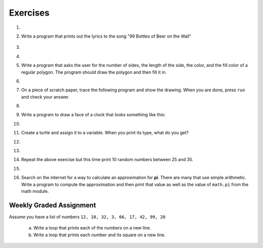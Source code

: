 ..  Copyright (C)  Brad Miller, David Ranum, Jeffrey Elkner, Peter Wentworth, Allen B. Downey, Chris
    Meyers, and Dario Mitchell.  Permission is granted to copy, distribute
    and/or modify this document under the terms of the GNU Free Documentation
    License, Version 1.3 or any later version published by the Free Software
    Foundation; with Invariant Sections being Forward, Prefaces, and
    Contributor List, no Front-Cover Texts, and no Back-Cover Texts.  A copy of
    the license is included in the section entitled "GNU Free Documentation
    License".

Exercises
---------

.. container:: full_width

    #.

        .. tabbed:: q1

            .. tab:: Question

               Write a program that prints ``We like Python's turtles!`` 1000 times.

               .. activecode:: ex_3_1

            .. tab:: Answer

                .. activecode::  q1_answer
                    :nocanvas:

                    for i in range(1000):
                        print("We like Python's turtles!")



    #. Write a program that prints out the lyrics to the song "99 Bottles of Beer on the Wall"

        .. activecode:: ex_3_2


    #.

        .. tabbed:: q3

            .. tab:: Question

               Write a program that uses a for loop to print
                 |  ``One of the months of the year is January``
                 |  ``One of the months of the year is February``
                 |  ``One of the months of the year is March``
                 |  etc ...

               .. activecode:: ex_3_3

            .. tab:: Answer

                .. activecode:: q3_answer


                    for amonth in ['January', 'February', 'March', 'April', 'May', 'June', 'July', 'August', 'September', 'November', 'December']:
                        print("One of the months of the year is", amonth)


    #.

        .. tabbed:: q5

            .. tab:: Question

               Use ``for`` loops to make a turtle draw these regular polygons
               (regular means all sides the same lengths, all angles the same):

               * An equilateral triangle
               * A square
               * A hexagon (six sides)
               * An octagon (eight sides)

               .. activecode:: ex_3_5
                  :nocodelens:

            .. tab:: Answer

                .. sourcecode:: python

                    # draw an equilateral triangle
                    import turtle

                    wn = turtle.Screen()
                    norvig = turtle.Turtle()

                    for i in range(3):
                        norvig.forward(100)

                        # the angle of each vertice of a regular polygon
                        # is 360 divided by the number of sides
                        norvig.left(360/3)

                    wn.exitonclick()

                .. sourcecode:: python

                    # draw a square
                    import turtle

                    wn = turtle.Screen()
                    kurzweil = turtle.Turtle()

                    for i in range(4):
                        kurzweil.forward(100)
                        kurzweil.left(360/4)

                    wn.exitonclick()

                .. sourcecode:: python

                    # draw a hexagon
                    import turtle

                    wn = turtle.Screen()
                    dijkstra = turtle.Turtle()

                    for i in range(6):
                        dijkstra.forward(100)
                        dijkstra.left(360/6)

                    wn.exitonclick()

                .. sourcecode:: python

                    # draw an octogon
                    import turtle

                    wn = turtle.Screen()
                    knuth = turtle.Turtle()

                    for i in range(8):
                        knuth.forward(75)
                        knuth.left(360/8)

                    wn.exitonclick()



    #.  Write a program that asks the user for the number of sides, the length of the side, the color, and the fill color of a
        regular polygon.  The program should draw the polygon and then fill it in.



        .. activecode:: ex_3_6
           :nocodelens:


    #.
        .. tabbed:: q7

           .. tab:: Question

                A drunk pirate makes a random turn and then takes 100 steps forward, makes another random turn, takes another 100 steps, turns another random amount, etc.  A social science student records the angle of each turn before the next 100 steps are taken.  Her experimental data is ``160, -43, 270, -97, -43, 200, -940, 17, -86``. (Positive angles are counter-clockwise.)  Use a turtle to draw the path taken by our drunk friend.  After the pirate is done walking, print the current heading.

                .. activecode:: ex_3_7
                   :nocodelens:

           .. tab:: Answer

               .. activecode:: q7_answer
                   :nocodelens:

                   import turtle

                   wn = turtle.Screen()
                   lovelace = turtle.Turtle()

                   # move the turtle forward a little so that the whole path fits on the screen
                   lovelace.penup()
                   lovelace.forward(60)

                   # now draw the drunk pirate's path
                   lovelace.pendown()
                   for angle in [160, -43, 270, -97, -43, 200, -940, 17, -86]:

                       # we use .left() so that positive angles are counter-clockwise
                       # and negative angles are clockwise
                       lovelace.left(angle)
                       lovelace.forward(100)

                   # the .heading() method gives us the turtle's current heading in degrees
                   print("The pirate's final heading was", lovelace.heading())

                   wn.exitonclick()


    #. On a piece of scratch paper, trace the following program and show the drawing.  When you are done, press ``run``
       and check your answer.

       .. activecode:: ex_3_8
           :nocodelens:

           import turtle
           wn = turtle.Screen()
           tess = turtle.Turtle()
           tess.right(90)
           tess.left(3600)
           tess.right(-90)
           tess.left(3600)
           tess.left(3645)
           tess.forward(-100)


    #.

        .. tabbed:: q9

            .. tab:: Question

               Write a program to draw a shape like this:

               .. image:: Figures/star.png

               .. activecode:: ex_3_9
                  :nocodelens:

            .. tab:: Answer

                .. activecode:: q9_answer
                    :nocodelens:

                    import turtle

                    turing = turtle.Turtle()

                    for i in range(5):
                        turing.forward(110)
                        turing.left(216)


    #. Write a program to draw a face of a clock that looks something like this:

       .. image:: Figures/tess_clock1.png

       .. activecode:: ex_3_10
          :nocodelens:

    #.

        .. tabbed:: q11

            .. tab:: Question

               Write a program to draw some kind of picture.  Be creative and experiment
               with the turtle methods provided in :ref:`turtle_methods`.

               .. activecode:: ex_3_11
                  :nocodelens:

            .. tab:: Answer

                .. activecode:: q11_answer
                    :nocodelens:

                    import turtle

                    tanenbaum = turtle.Turtle()

                    tanenbaum.hideturtle()
                    tanenbaum.speed(20)

                    for i in range(350):
                        tanenbaum.forward(i)
                        tanenbaum.right(98)


    #. Create a turtle and assign it to a variable.  When you print its type, what do you get?

       .. activecode:: ex_3_12
          :nocodelens:

    #.

        .. tabbed:: q13

            .. tab:: Question

                A sprite is a simple spider shaped thing with n legs coming out from a center
                point. The angle between each leg is 360 / n degrees.

                Write a program to draw a sprite where the number of legs is provided by the user.

                .. activecode:: ex_3_13
                   :nocodelens:

            .. tab:: Answer

                .. activecode:: q13_answer
                    :nocodelens:

                    import turtle

                    wn = turtle.Screen()

                    babbage = turtle.Turtle()
                    babbage.shape("triangle")

                    n = int(input("How many legs should this sprite have? "))
                    angle = 360 / n

                    for i in range(n):
                        # draw the leg
                        babbage.right(angle)
                        babbage.forward(65)
                        babbage.stamp()

                        # go back to the middle and turn back around
                        babbage.right(180)
                        babbage.forward(65)
                        babbage.right(180)

                    babbage.shape("circle")

                    wn.exitonclick()


    #.

        .. tabbed:: q1

            .. tab:: Question

               Use a ``for`` statement to print 10 random numbers.

               .. activecode:: ex_mod_1

            .. tab:: Answer

                .. activecode:: mod_q1_answer

                   import random

                   howmany = 10
                   for counter in range(howmany):
                       arandom = random.random()
                       print(arandom)


    #.

        Repeat the above exercise but this time print 10 random numbers between 25 and 35.

        .. activecode:: ex_mod_2

    #.

        .. tabbed:: q3

            .. tab:: Question

               The **Pythagorean Theorem** tells us that the length of the hypotenuse of a right triangle is related to the lengths of the other two sides.  Look through the ``math`` module and see if you can find a function that will compute this relationship for you.  Once you find it, write a short program to try it out.

                       .. activecode:: ex_mod_3

            .. tab:: Answer

                .. activecode:: mod_q3_answer

                   import math

                   side1 = 3
                   side2 = 4
                   hypotenuse = math.hypot(side1,side2)
                   print(hypotenuse)


    #.  Search on the internet for a way to calculate an approximation for **pi**.  There are many that use simple arithmetic.  Write a program to compute the approximation and then print that value as well as the value of ``math.pi`` from the math module.

        .. activecode:: ex_mod_4



Weekly Graded Assignment
========================

.. container:: full_width

    Assume you have a list of numbers ``12, 10, 32, 3, 66, 17, 42, 99, 20``

       a. Write a loop that prints each of the numbers on a new line.
       b. Write a loop that prints each number and its square on a new line.

    .. activecode:: ex_3_4
